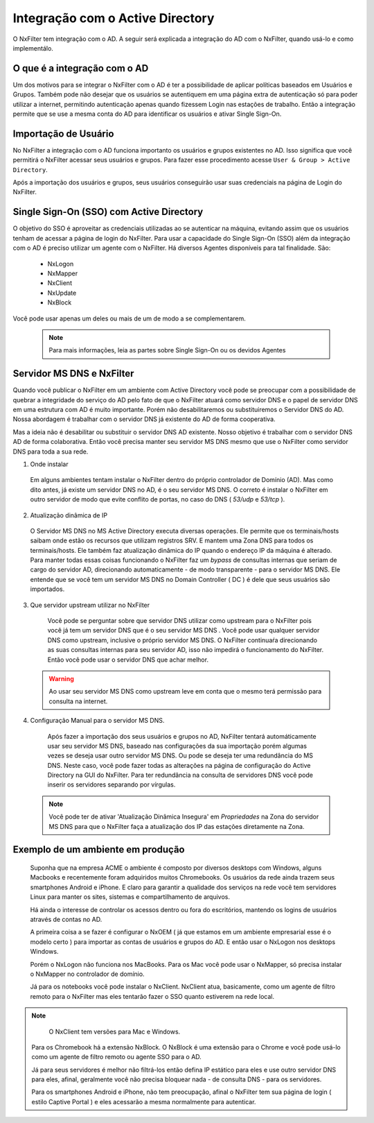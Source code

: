 **********************************
Integração com o Active Directory
**********************************

O NxFilter tem integração com o AD. A seguir será explicada a integração do AD com o NxFilter, quando usá-lo e como implementálo.

O que é a integração com o AD
*****************************

Um dos motivos para se integrar o NxFilter com o AD é ter a possibilidade de aplicar políticas baseados em Usuários e Grupos. Também pode não desejar que os usuários se autentiquem em uma página extra de autenticação só para poder utilizar a internet, permitindo autenticação apenas quando fizessem Login nas estações de trabalho. Então a integração permite que se use a mesma conta do AD para identificar os usuários e ativar Single Sign-On.

Importação de Usuário
*********************

No NxFilter a integração com o AD funciona importanto os usuários e grupos existentes no AD. Isso significa que você permitirá o NxFilter acessar seus usuários e grupos. Para fazer esse procedimento acesse ``User & Group > Active Directory``.

Após a importação dos usuários e grupos, seus usuários conseguirão usar suas credenciais na página de Login do NxFilter.

Single Sign-On (SSO) com Active Directory
******************************************

O objetivo do SSO é aproveitar as credenciais utilizadas ao se autenticar na máquina, evitando assim que os usuários tenham de acessar a página de login do NxFilter. Para usar a capacidade do Single Sign-On (SSO) além da integração com o AD é preciso utilizar um agente com o NxFilter. 
Há diversos Agentes disponíveis para tal finalidade. São:
  * NxLogon
  * NxMapper
  * NxClient
  * NxUpdate
  * NxBlock

Você pode usar apenas um deles ou mais de um de modo a se complementarem. 

 .. note:: Para mais informações, leia as partes sobre Single Sign-On ou os devidos Agentes

Servidor MS DNS e NxFilter
**************************

Quando você publicar o NxFilter em um ambiente com Active Directory você pode se preocupar com a possibilidade de quebrar a integridade do serviço do AD pelo fato de que o NxFilter atuará como servidor DNS e o papel de servidor DNS em uma estrutura com AD é muito importante. Porém não desabilitaremos ou substituiremos o Servidor DNS do AD. Nossa abordagem é trabalhar com o servidor DNS já existente do AD de forma cooperativa. 

Mas a ideia não é desabilitar ou substituir o servidor DNS AD existente. Nosso objetivo é trabalhar com o servidor DNS AD de forma colaborativa. Então você precisa manter seu servidor MS DNS mesmo que use o NxFilter como servidor DNS para toda a sua rede.

1. Onde instalar
  Em alguns ambientes tentam instalar o NxFilter dentro do próprio controlador de Domínio (AD). Mas como dito antes, já existe um servidor DNS no AD, é o seu servidor MS DNS. O correto é instalar o NxFilter em outro servidor de modo que evite conflito de portas, no caso do DNS ( `53/udp` e `53/tcp` ).

2. Atualização dinâmica de IP
  O Servidor MS DNS no MS Active Directory executa diversas operações. Ele permite que os terminais/hosts saibam onde estão os recursos que utilizam registros SRV. E mantem uma Zona DNS para todos os terminais/hosts. Ele também faz atualização dinâmica do IP quando o endereço IP da máquina é alterado. Para manter todas essas coisas funcionando o NxFilter faz um `bypass` de consultas internas que seriam de cargo do servidor AD, direcionando automaticamente - de modo transparente - para o servidor MS DNS. Ele entende que se você tem um servidor MS DNS no Domain Controller ( DC ) é dele que seus usuários são importados.

3. Que servidor upstream utilizar no NxFilter
  Você pode se perguntar sobre que servidor DNS utilizar como upstream para o NxFilter pois você já tem um servidor DNS que é o seu servidor MS DNS . Você pode usar qualquer servidor DNS como upstream, inclusive o próprio servidor MS DNS. O NxFilter continuaŕa direcionando as suas consultas internas para seu servidor AD, isso não impedirá o funcionamento do NxFilter. Então você pode usar o servidor DNS que achar melhor.
 .. warning::
  Ao usar seu servidor MS DNS como upstream leve em conta que o mesmo terá permissão para consulta na internet.

4. Configuração Manual para o servidor MS DNS.
  Após fazer a importação dos seus usuários e grupos no AD, NxFilter tentará automáticamente usar seu servidor MS DNS, baseado nas configurações da sua importação porém algumas vezes se deseja usar outro servidor MS DNS. Ou pode se deseja ter uma redundância do MS DNS. Neste caso, você pode fazer todas as alterações na página de configuração do Active Directory na GUI do NxFilter. Para ter redundância na consulta de servidores DNS você pode inserir os servidores separando por vírgulas.

 .. note:: 

   Você pode ter de ativar 'Atualização Dinâmica Insegura' em `Propriedades` na Zona do servidor MS DNS para que o NxFilter faça a atualização dos IP das estações diretamente na Zona.

Exemplo de um ambiente em produção
**********************************

 Suponha que na empresa ACME o ambiente é composto por diversos desktops com Windows, alguns Macbooks e recentemente foram adquiridos muitos Chromebooks. Os usuários da rede ainda trazem seus smartphones Android e iPhone. E claro para garantir a qualidade dos serviços na rede você tem servidores Linux para manter os sites, sistemas e compartilhamento de arquivos.

 Há ainda o interesse de controlar os acessos dentro ou fora do escritórios, mantendo os logins de usuários através de contas no AD.

 A primeira coisa a se fazer é configurar o NxOEM ( já que estamos em um ambiente empresarial esse é o modelo certo ) para importar as contas de usuários e grupos do AD. E então usar o NxLogon nos desktops Windows.

 Porém o NxLogon não funciona nos MacBooks. Para os Mac você pode usar o NxMapper, só precisa instalar o NxMapper no controlador de domínio.

 Já para os notebooks você pode instalar o NxClient. NxClient atua, basicamente, como um agente de filtro remoto para o NxFilter mas eles tentarão fazer o SSO quanto estiverem na rede local.

.. note::

   O NxClient tem versões para Mac e Windows.

 Para os Chromebook há a extensão NxBlock. O NxBlock é uma extensão para o Chrome e você pode usá-lo como um agente de filtro remoto ou agente SSO para o AD.

 Já para seus servidores é melhor não filtrá-los então defina IP estático para eles e use outro servidor DNS para eles, afinal, geralmente você não precisa bloquear nada - de consulta DNS - para os servidores.

 Para os smartphones Android e iPhone, não tem preocupação, afinal o NxFilter tem sua página de login ( estilo Captive Portal ) e eles acessarão a mesma normalmente para autenticar.

